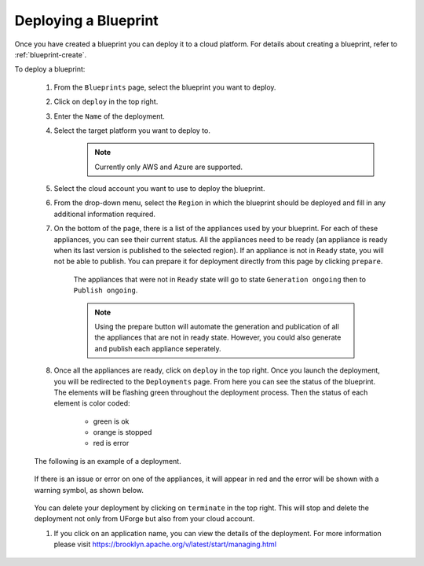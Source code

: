 .. Copyright 2018-2019 FUJITSU LIMITED

.. _blueprint-deploy:

Deploying a Blueprint
---------------------

Once you have created a blueprint you can deploy it to a cloud platform. For details about creating a blueprint, refer to :ref:`blueprint-create`.

To deploy a blueprint: 

	#. From the ``Blueprints`` page, select the blueprint you want to deploy.
	#. Click on ``deploy`` in the top right. 
	#. Enter the ``Name`` of the deployment.
        #. Select the target platform you want to deploy to.
                   .. note:: Currently only AWS and Azure are supported.
	#. Select the cloud account you want to use to deploy the blueprint.
	#. From the drop-down menu, select the ``Region`` in which the blueprint should be deployed and fill in any additional information required.
	#. On the bottom of the page, there is a list of the appliances used by your blueprint. For each of these appliances, you can see their current status. All the appliances need to be ready (an appliance is ready when its last version is published to the selected region). If an appliance is not in ``Ready`` state, you will not be able to publish. You can prepare it for deployment directly from this page by clicking ``prepare``.

    			.. image:: /images/blueprint-prepare.png

    		The appliances that were not in ``Ready`` state will go to state ``Generation ongoing`` then to ``Publish ongoing``.

    		.. note:: Using the prepare button will automate the generation and publication of all the appliances that are not in ready state. However, you could also generate and publish each appliance seperately.

	#. Once all the appliances are ready, click on ``deploy`` in the top right. Once you launch the deployment, you will be redirected to the ``Deployments`` page. From here you can see the status of the blueprint. The elements will be flashing green throughout the deployment process. Then the status of each element is color coded:

		* green is ok
		* orange is stopped
		* red is error

	The following is an example of a deployment.

		.. image:: /images/blueprint-deploy.png

	If there is an issue or error on one of the appliances, it will appear in red and the error will be shown with a warning symbol, as shown below.

		.. image:: /images/blueprint-error.png

	You can delete your deployment by clicking on ``terminate`` in the top right. This will stop and delete the deployment not only from UForge but also from your cloud account.

	#. If you click on an application name, you can view the details of the deployment. For more information please visit `https://brooklyn.apache.org/v/latest/start/managing.html <https://brooklyn.apache.org/v/latest/start/managing.html>`_

